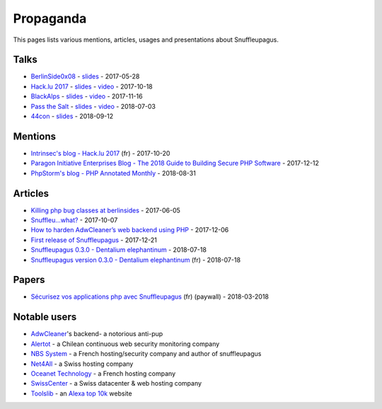 Propaganda
==========

This pages lists various mentions, articles, usages and presentations about Snuffleupagus.

Talks
-----

- `BerlinSide0x08 <https://berlinsides.org/?page_id=2168>`_ - `slides <https://github.com/nbs-system/snuffleupagus/blob/master/slides/berlinsides_2017.pdf>`__ - 2017-05-28
- `Hack.lu 2017 <https://2017.hack.lu/talks/>`_ - `slides <https://github.com/nbs-system/snuffleupagus/blob/master/slides/hacklu_2017.pdf>`__ - `video <https://www.youtube.com/watch?v=RzaRiuJ6MkI>`__ - 2017-10-18
- `BlackAlps <https://blackalps.ch/2017program.php>`_ - `slides <https://github.com/nbs-system/snuffleupagus/blob/master/slides/blackalps_2017.pdf>`__ - `video <https://www.youtube.com/watch?v=2GeUnOzDGxc>`__ - 2017-11-16
- `Pass the Salt <https://2018.pass-the-salt.org/schedule/#snuffleupagus>`_ - `slides <https://github.com/nbs-system/snuffleupagus/blob/master/slides/passthesalt_2018.pdf>`__ - `video <https://passthesalt.ubicast.tv/videos/snuffleupagus-killing-bug-classes-and-virtual-patching-the-rest/>`__ - 2018-07-03
- `44con <https://44con.com/44con/44con-2018/44con-2018-talks/>`__ - `slides <https://github.com/nbs-system/snuffleupagus/blob/master/slides/44con_2018.pdf>`__ - 2018-09-12


Mentions
--------

- `Intrinsec's blog - Hack.lu 2017 <https://securite.intrinsec.com/2017/10/20/hack-lu-2017/>`__ (fr) - 2017-10-20
- `Paragon Initiative Enterprises Blog - The 2018 Guide to Building Secure PHP Software <https://paragonie.com/blog/2017/12/2018-guide-building-secure-php-software>`__ - 2017-12-12
- `PhpStorm's blog - PHP Annotated Monthly <https://blog.jetbrains.com/phpstorm/2018/08/php-annotated-monthly-august-2018/>`__ - 2018-08-31


Articles
--------

- `Killing php bug classes at berlinsides <https://dustri.org/b/killing-php-bug-classes-at-berlinsides.html>`_ - 2017-06-05
- `Snuffleu…what? <https://fr33tux.org/post/snuffleupagus/>`_ - 2017-10-07
- `How to harden AdwCleaner’s web backend using PHP <https://blog.malwarebytes.com/security-world/technology/2017/12/harden-adwcleaner-php-web-backend/>`__ - 2017-12-06
- `First release of Snuffleupagus <https://dustri.org/b/first-release-of-snuffleupagus.html>`__ - 2017-12-21
- `Snuffleupagus 0.3.0 - Dentalium elephantinum <https://dustri.org/b/snuffleupagus-030-dentalium-elephantinum.html>`__ - 2018-07-18
- `Snuffleupagus version 0.3.0 - Dentalium elephantinum <https://linuxfr.org/news/snuffleupagus-version-0-3-0-dentalium-elephantinum>`__ (fr) - 2018-07-18


Papers
------
- `Sécurisez vos applications php avec Snuffleupagus <https://connect.ed-diamond.com/GNU-Linux-Magazine/GLMF-213/Securisez-vos-applications-PHP-avec-Snuffleupagus>`__ (fr) (paywall) - 2018-03-2018


Notable users
-------------

- `AdwCleaner <https://www.malwarebytes.com/adwcleaner/>`__'s backend- a notorious anti-pup
- `Alertot <https://www.alertot.com/>`__ - a Chilean continuous web security monitoring company
- `NBS System <https://www.nbs-system.com/>`__ - a French hosting/security company and author of snuffleupagus
- `Net4All <https://net4all.ch/>`__ - a Swiss hosting company
- `Oceanet Technology <https://www.oceanet-technology.com/>`__ - a French hosting company
- `SwissCenter <https://swisscenter.com>`__ - a Swiss datacenter & web hosting company
- `Toolslib <https://toolslib.net/>`__ - an `Alexa top 10k <https://www.alexa.com/siteinfo/toolslib.net>`__ website
